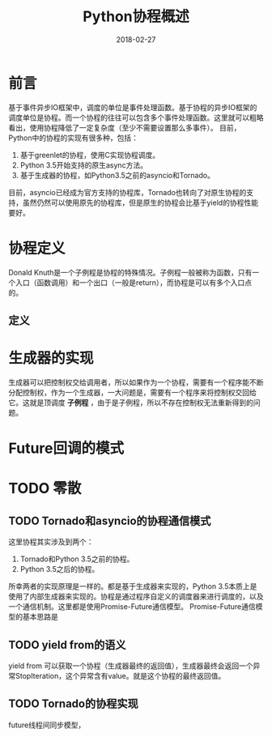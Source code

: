 #+TITLE: Python协程概述
#+DATE: 2018-02-27
#+LAYOUT: post
#+TAGS: Python, coroutine
#+CATEGORIES: coroutine

* 前言
  基于事件异步IO框架中，调度的单位是事件处理函数。基于协程的异步IO框架的调度单位是协程。而一个协程的往往可以包含多个事件处理函数。这里就可以粗略看出，使用协程降低了一定复杂度（至少不需要设置那么多事件）。
  目前，Python中的协程的实现有很多种，包括：
  1) 基于greenlet的协程，使用C实现协程调度。
  2) Python 3.5开始支持的原生async方法。
  3) 基于生成器的协程，如Python3.5之前的asyncio和Tornado。

  目前，asyncio已经成为官方支持的协程库，Tornado也转向了对原生协程的支持，虽然仍然可以使用原先的协程库，但是原生的协程会比基于yield的协程性能要好。
* 协程定义
  Donald Knuth是一个子例程是协程的特殊情况。子例程一般被称为函数，只有一个入口（函数调用）和一个出口（一般是return），而协程是可以有多个入口点的。
** 定义
* 生成器的实现
  生成器可以把控制权交给调用者，所以如果作为一个协程，需要有一个程序能不断分配控制权，作为一个生成器，一大问题是，需要有一个程序来将控制权交回给它。这就是顶调度 *子例程* ，由于是子例程，所以不存在控制权无法重新得到的问题。
* Future回调的模式
* TODO 零散
** TODO Tornado和asyncio的协程通信模式
   这里协程其实涉及到两个：
   1) Tornado和Python 3.5之前的协程。
   2) Python 3.5之后的协程。
   
   所幸两者的实现原理是一样的。都是基于生成器来实现的，Python 3.5本质上是使用了内部生成器来实现的。协程是通过程序自定义的调度器来进行调度的，以及一个通信机制。这里都是使用Promise-Future通信模型。
   Promise-Future通信模型的基本思路是
** TODO yield from的语义  
   yield from 可以获取一个协程（生成器最终的返回值），生成器最终会返回一个异常StopIteration，这个异常含有value。就是这个协程的最终返回值。
** TODO Tornado的协程实现
   future线程间同步模型，
